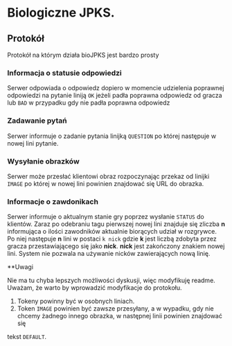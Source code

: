 * Biologiczne JPKS.
  
** Protokół
  
   Protokół na którym działa bioJPKS jest bardzo prosty

*** Informacja o statusie odpowiedzi
    
    Serwer odpowiada o odpowiedz dopiero w momencie udzielenia poprawnej odpowiedzi na pytanie
    liniją =OK= jeżeli padła poprawna odpowiedz od gracza lub =BAD= w przypadku gdy nie padła poprawna odpowiedz

*** Zadawanie pytań

    Serwer informuje o zadanie pytania linijką =QUESTION= po której następuje w nowej lini pytanie.

*** Wysyłanie obrazków
 
    Serwer może przesłać klientowi obraz rozpoczynając przekaz od linijki =IMAGE= po której w nowej lini
    powinien znajdować się URL do obrazka.
     
*** Informacje o zawdonikach

    Serwer informuje o aktualnym stanie gry poprzez wysłanie =STATUS= do klientów.
    Zaraz po odebraniu tagu pierwszej nowej lini znajduje się zliczba *n* informująca o ilości zawodników aktualnie 
    biorących udział w rozgrywce. Po niej następuje *n* lini w postaci
    =k nick= gdzie *k* jest liczbą zdobyta przez gracza przestawiającego się jako *nick*. *nick* jest zakończony znakiem nowej lini.
    System nie pozwala na używanie nicków zawierających nową linię.
    
**Uwagi

	Nie ma tu chyba lepszych możliwości dyskusji, więc modyfikuję readme.
	Uważam, że warto by wprowadzić modyfikacje do protokołu.
	1) Tokeny powinny być w osobnych liniach.
	2) Token =IMAGE= powinien być zawsze przesyłany, a w wypadku, gdy nie chcemy żadnego innego obrazka, w następnej linii powinien znajdować się 
	tekst =DEFAULT=.
